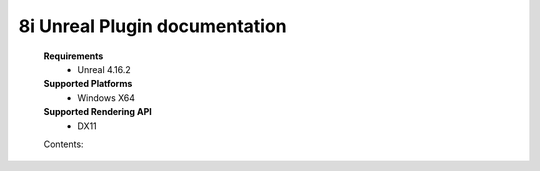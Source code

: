 8i Unreal Plugin documentation
=============================

    **Requirements**
        - Unreal 4.16.2

    **Supported Platforms**
        - Windows X64

    **Supported Rendering API**
        - DX11

    Contents:

    .. toctree::
        :maxdepth: 1

        Installation
        Quick Start
        Classes/index
        Troubleshooting
        Support
